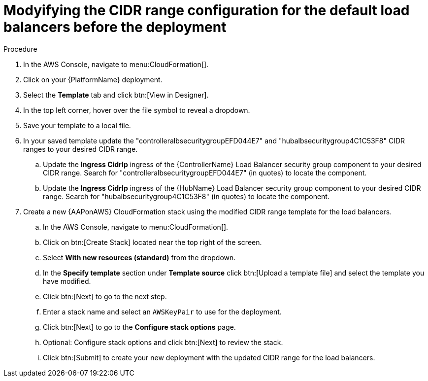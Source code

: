[id="proc-aws-modify-lb-cidr-range-before"]

= Modyifying the CIDR range configuration for the default load balancers before the deployment

.Procedure
. In the AWS Console, navigate to menu:CloudFormation[].
. Click on your {PlatformName} deployment.
. Select the *Template* tab and click btn:[View in Designer].
. In the top left corner, hover over the file symbol to reveal a dropdown.
. Save your template to a local file.
. In your saved template update the "controlleralbsecuritygroupEFD044E7" and "hubalbsecuritygroup4C1C53F8" CIDR ranges to your desired CIDR range.
.. Update the *Ingress CidrIp* ingress of the {ControllerName} Load Balancer security group component to your desired CIDR range. 
Search for "controlleralbsecuritygroupEFD044E7" (in quotes) to locate the component.
.. Update the *Ingress CidrIp* ingress of the {HubName} Load Balancer security group component to your desired CIDR range. 
Search for "hubalbsecuritygroup4C1C53F8" (in quotes) to locate the component.
. Create a new {AAPonAWS} CloudFormation stack using the modified CIDR range template for the load balancers.
.. In the AWS Console, navigate to menu:CloudFormation[].
.. Click on btn:[Create Stack] located near the top right of the screen.
.. Select *With new resources (standard)* from the dropdown.
.. In the *Specify template* section under *Template source* click btn:[Upload a template file] and select the template you have modified. 
.. Click btn:[Next] to go to the next step. 
.. Enter a stack name and select an `AWSKeyPair` to use for the deployment. 
.. Click btn:[Next] to go to the *Configure stack options* page.
.. Optional: Configure stack options and click btn:[Next] to review the stack.
.. Click btn:[Submit] to create your new deployment with the updated CIDR range for the load balancers.